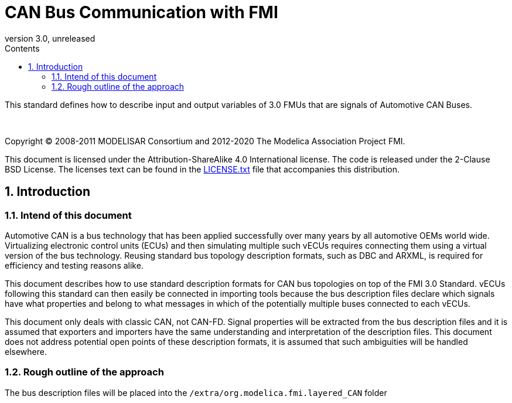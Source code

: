 = CAN Bus Communication with FMI
:sectnums:
:sectnumlevels: 5
:toc: left
:toc-title: Contents
:toclevels: 5
:xrefstyle: short
:docinfo: shared
:docinfodir: docs
:stylesheet: docs/fmi-spec.css
:stem: latexmath
:source-highlighter: highlightjs
:nofooter:
:favicon: images/favicon.ico
:revdate: unreleased
:revnumber: 3.0
:icons: font

This standard defines how to describe input and output variables of 3.0 FMUs that are signals of Automotive CAN Buses.

{empty} +
{empty}

Copyright (C) 2008-2011 MODELISAR Consortium and 2012-2020 The Modelica Association Project FMI.

This document is licensed under the Attribution-ShareAlike 4.0 International license.
The code is released under the 2-Clause BSD License.
The licenses text can be found in the https://raw.githubusercontent.com/modelica/fmi-standard/master/LICENSE.txt[LICENSE.txt] file that accompanies this distribution.

{empty}

== Introduction

=== Intend of this document

Automotive CAN is a bus technology that has been applied successfully over many years by all automotive OEMs world wide.
Virtualizing electronic control units (ECUs) and then simulating multiple such vECUs requires connecting them using a virtual version of the bus technology.
Reusing standard bus topology description formats, such as DBC and ARXML, is required for efficiency and testing reasons alike.

This document describes how to use standard description formats for CAN bus topologies on top of the FMI 3.0 Standard.
vECUs following this standard can then easily be connected in importing tools because the bus description files declare which signals have what properties and belong to what messages in which of the potentially multiple buses connected to each vECUs.

This document only deals with classic CAN, not CAN-FD.
Signal properties will be extracted from the bus description files and it is assumed that exporters and importers have the same understanding and interpretation of the description files.
This document does not address potential open points of these description formats, it is assumed that such ambiguities will be handled elsewhere.

=== Rough outline of the approach

The bus description files will be placed into the `/extra/org.modelica.fmi.layered_CAN` folder 

